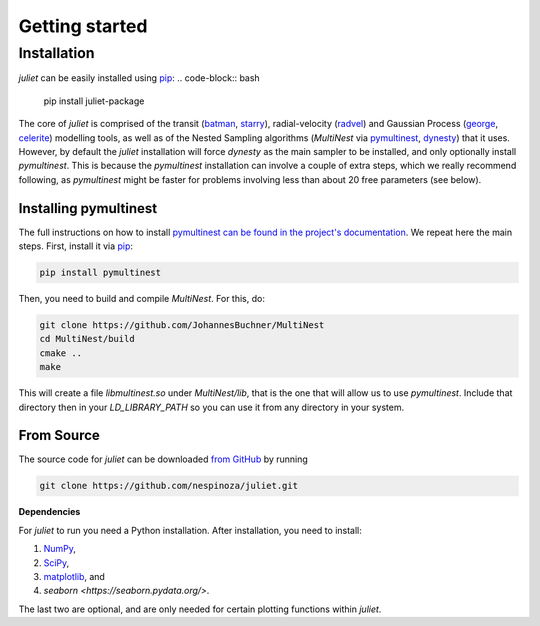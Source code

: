 .. _installation:

Getting started
===============

Installation
------------

`juliet` can be easily installed using `pip <https://pip.pypa.io>`_:
.. code-block:: bash

    pip install juliet-package

The core of `juliet` is comprised of the transit (`batman <https://www.cfa.harvard.edu/~lkreidberg/batman/>`_, 
`starry <https://rodluger.github.io/starry/>`_), radial-velocity (`radvel <https://radvel.readthedocs.io/en/latest/>`_) 
and Gaussian Process (`george <https://george.readthedocs.io/en/latest/>`_, 
`celerite <https://celerite.readthedocs.io/en/stable/>`_) modelling tools, as well as 
of the Nested Sampling algorithms (`MultiNest` via `pymultinest <https://github.com/JohannesBuchner/PyMultiNest>`_, 
`dynesty <https://dynesty.readthedocs.io>`_) that it uses. However, by default the `juliet` installation will 
force `dynesty` as the main sampler to be installed, and only optionally install `pymultinest`. This is because 
the `pymultinest` installation can involve a couple of extra steps, which we really recommend following, as 
`pymultinest` might be faster for problems involving less than about 20 free parameters (see below).


.. _pymultinest_install:

Installing pymultinest
+++++++++++

The full instructions on how to install `pymultinest can be found in the project's documentation 
<http://johannesbuchner.github.io/PyMultiNest/install.html>`_. We repeat here the main steps. First, 
install it via `pip <https://pip.pypa.io>`_:

.. code-block:: bash

    pip install pymultinest

Then, you need to build and compile `MultiNest`. For this, do:

.. code-block:: bash

    git clone https://github.com/JohannesBuchner/MultiNest
    cd MultiNest/build
    cmake ..
    make

This will create a file `libmultinest.so` under `MultiNest/lib`, that is the one that will allow us 
to use `pymultinest`. Include that directory then in your `LD_LIBRARY_PATH` so you can use it from any 
directory in your system.

From Source
+++++++++++

The source code for `juliet` can be downloaded `from GitHub
<https://github.com/nespinoza/juliet>`_ by running

.. code-block:: bash

    git clone https://github.com/nespinoza/juliet.git


.. _python-deps:

**Dependencies**

For `juliet` to run you need a Python installation. After installation, you need to install:

1. `NumPy <http://www.numpy.org/>`_,
2. `SciPy <http://www.numpy.org/>`_,
3. `matplotlib <https://matplotlib.org/>`_, and
4. `seaborn <https://seaborn.pydata.org/>`.

The last two are optional, and are only needed for certain plotting functions within `juliet`.
